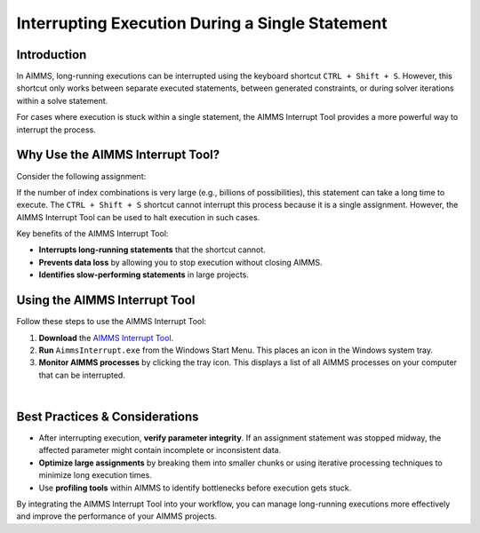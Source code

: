 Interrupting Execution During a Single Statement
================================================

.. meta::
   :description: How to interrupt a long-running assignment in AIMMS.
   :keywords: interrupt, execution, long-running, AIMMS, performance, troubleshooting

Introduction
----------------
In AIMMS, long-running executions can be interrupted using the keyboard shortcut ``CTRL + Shift + S``. However, this shortcut only works between separate executed statements, between generated constraints, or during solver iterations within a solve statement.

For cases where execution is stuck within a single statement, the AIMMS Interrupt Tool provides a more powerful way to interrupt the process.

Why Use the AIMMS Interrupt Tool?
----------------------------------
Consider the following assignment:

.. code-block:: aimms
   :linenos:

   someParameter1(i, j, k, l) := if someParameter2(i, j, k, l) <= 2 then 1 endif ;

If the number of index combinations is very large (e.g., billions of possibilities), this statement can take a long time to execute. 
The ``CTRL + Shift + S`` shortcut cannot interrupt this process because it is a single assignment. However, the AIMMS Interrupt Tool can be used to halt execution in such cases.

Key benefits of the AIMMS Interrupt Tool:

- **Interrupts long-running statements** that the shortcut cannot.

- **Prevents data loss** by allowing you to stop execution without closing AIMMS.

- **Identifies slow-performing statements** in large projects.

Using the AIMMS Interrupt Tool
------------------------------
Follow these steps to use the AIMMS Interrupt Tool:

#. **Download** the `AIMMS Interrupt Tool <https://download.aimms.com/aimms/download/data/AIMMSInterruptTool/AimmsInterrupt.exe>`_.
#. **Run** ``AimmsInterrupt.exe`` from the Windows Start Menu. This places an icon in the Windows system tray.
#. **Monitor AIMMS processes** by clicking the tray icon. This displays a list of all AIMMS processes on your computer that can be interrupted.

.. image:: images/screenshot_aimmsinterrupt.png
   :align: center

|

Best Practices & Considerations
-------------------------------

- After interrupting execution, **verify parameter integrity**. If an assignment statement was stopped midway, the affected parameter might contain incomplete or inconsistent data.
- **Optimize large assignments** by breaking them into smaller chunks or using iterative processing techniques to minimize long execution times.
- Use **profiling tools** within AIMMS to identify bottlenecks before execution gets stuck.

By integrating the AIMMS Interrupt Tool into your workflow, you can manage long-running executions more effectively and improve the performance of your AIMMS projects.
